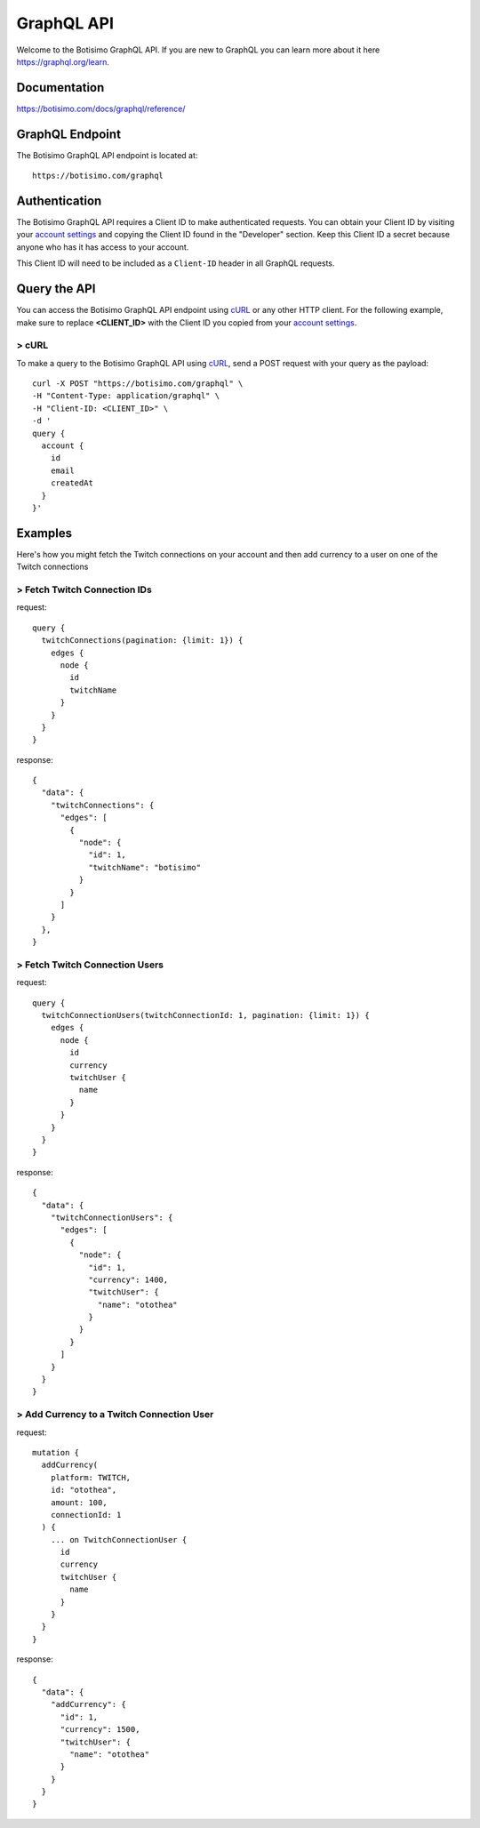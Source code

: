 GraphQL API
===========

Welcome to the Botisimo GraphQL API. If you are new to GraphQL you can learn more about it here `https://graphql.org/learn <https://graphql.org/learn>`_.

Documentation
^^^^^^^^^^^^^

`https://botisimo.com/docs/graphql/reference/ <https://botisimo.com/docs/graphql/reference/>`_

GraphQL Endpoint
^^^^^^^^^^^^^^^^

The Botisimo GraphQL API endpoint is located at::

    https://botisimo.com/graphql

Authentication
^^^^^^^^^^^^^^

The Botisimo GraphQL API requires a Client ID to make authenticated requests. You can obtain your Client ID by visiting your `account settings <https://botisimo.com/account/settings>`_ and copying the Client ID found in the "Developer" section. Keep this Client ID a secret because anyone who has it has access to your account.

This Client ID will need to be included as a ``Client-ID`` header in all GraphQL requests.

Query the API
^^^^^^^^^^^^^

You can access the Botisimo GraphQL API endpoint using `cURL <https://curl.haxx.se/>`_ or any other HTTP client. For the following example, make sure to replace **<CLIENT_ID>** with the Client ID you copied from your `account settings <https://botisimo.com/account/settings>`_.

> cURL
------

To make a query to the Botisimo GraphQL API using `cURL <https://curl.haxx.se/>`_, send a POST request with your query as the payload::

    curl -X POST "https://botisimo.com/graphql" \
    -H "Content-Type: application/graphql" \
    -H "Client-ID: <CLIENT_ID>" \
    -d '
    query {
      account {
        id
        email
        createdAt
      }
    }'

Examples
^^^^^^^^

Here's how you might fetch the Twitch connections on your account and then add currency to a user on one of the Twitch connections

> Fetch Twitch Connection IDs
-----------------------------

request::

    query {
      twitchConnections(pagination: {limit: 1}) {
        edges {
          node {
            id
            twitchName
          }
        }
      }
    }

response::

    {
      "data": {
        "twitchConnections": {
          "edges": [
            {
              "node": {
                "id": 1,
                "twitchName": "botisimo"
              }
            }
          ]
        }
      },
    }

> Fetch Twitch Connection Users
-------------------------------

request::

    query {
      twitchConnectionUsers(twitchConnectionId: 1, pagination: {limit: 1}) {
        edges {
          node {
            id
            currency
            twitchUser {
              name
            }
          }
        }
      }
    }

response::

    {
      "data": {
        "twitchConnectionUsers": {
          "edges": [
            {
              "node": {
                "id": 1,
                "currency": 1400,
                "twitchUser": {
                  "name": "otothea"
                }
              }
            }
          ]
        }
      }
    }

> Add Currency to a Twitch Connection User
------------------------------------------

request::

    mutation {
      addCurrency(
        platform: TWITCH,
        id: "otothea",
        amount: 100,
        connectionId: 1
      ) {
        ... on TwitchConnectionUser {
          id
          currency
          twitchUser {
            name
          }
        }
      }
    }

response::

    {
      "data": {
        "addCurrency": {
          "id": 1,
          "currency": 1500,
          "twitchUser": {
            "name": "otothea"
          }
        }
      }
    }
